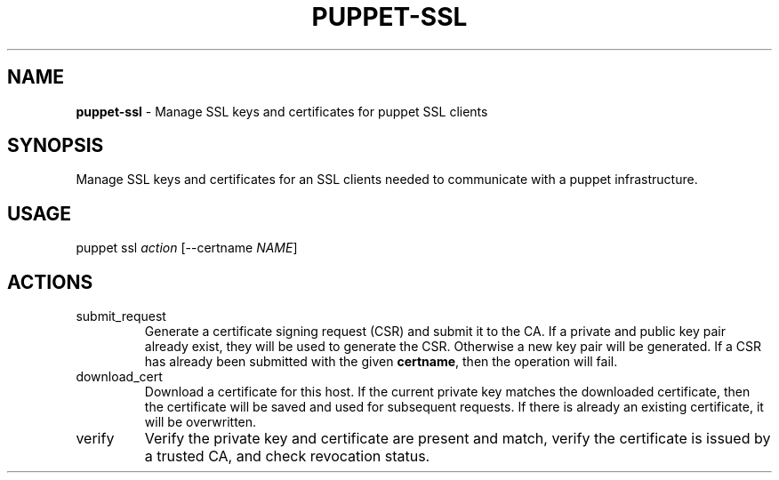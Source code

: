 .\" generated with Ronn/v0.7.3
.\" http://github.com/rtomayko/ronn/tree/0.7.3
.
.TH "PUPPET\-SSL" "8" "October 2018" "Puppet, Inc." "Puppet manual"
.
.SH "NAME"
\fBpuppet\-ssl\fR \- Manage SSL keys and certificates for puppet SSL clients
.
.SH "SYNOPSIS"
Manage SSL keys and certificates for an SSL clients needed to communicate with a puppet infrastructure\.
.
.SH "USAGE"
puppet ssl \fIaction\fR [\-\-certname \fINAME\fR]
.
.SH "ACTIONS"
.
.TP
submit_request
Generate a certificate signing request (CSR) and submit it to the CA\. If a private and public key pair already exist, they will be used to generate the CSR\. Otherwise a new key pair will be generated\. If a CSR has already been submitted with the given \fBcertname\fR, then the operation will fail\.
.
.TP
download_cert
Download a certificate for this host\. If the current private key matches the downloaded certificate, then the certificate will be saved and used for subsequent requests\. If there is already an existing certificate, it will be overwritten\.
.
.TP
verify
Verify the private key and certificate are present and match, verify the certificate is issued by a trusted CA, and check revocation status\.

